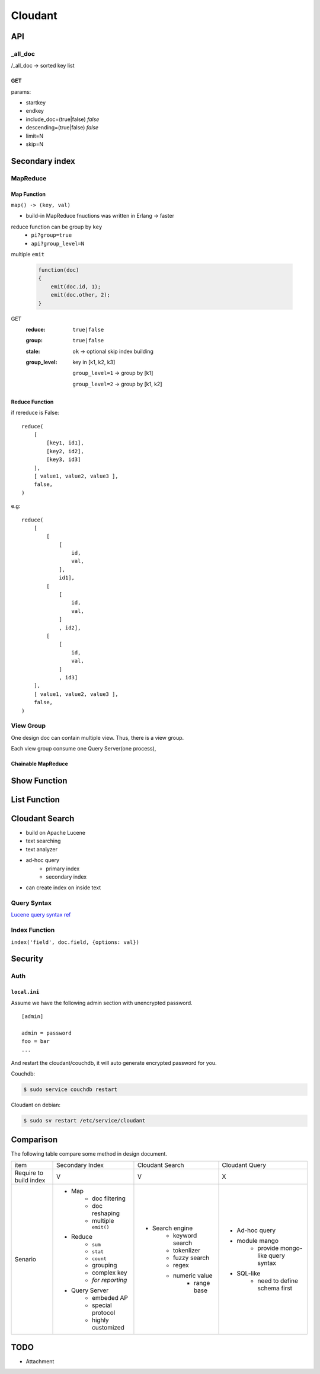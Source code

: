 ********
Cloudant
********

API
===

_all_doc
--------

/_all_doc -> sorted key list


GET
^^^^

params:

+ startkey
+ endkey
+ include_doc=(true|false) *false*
+ descending=(true|false) *false*
+ limit=N
+ skip=N


Secondary index
===============

MapReduce
---------

Map Function
^^^^^^^^^^^^^

``map() -> (key, val)``

+ build-in MapReduce fnuctions was written in Erlang -> faster

reduce function can be group by ``key``
    + ``pi?group=true``
    + ``api?group_level=N``

multiple ``emit``

    .. code-block:: javascript


        function(doc)
        {
            emit(doc.id, 1);
            emit(doc.other, 2);
        }


GET
    :reduce: ``true|false``
    :group:  ``true|false``
    :stale:  ``ok`` -> optional skip index building
    :group_level:
        key in [k1, k2, k3]

        ``group_level=1`` -> group by [k1]

        ``group_level=2`` -> group by [k1, k2]


Reduce Function
^^^^^^^^^^^^^^^
if rereduce is False::

    reduce(
        [ 
            [key1, id1],
            [key2, id2],
            [key3, id3]
        ],
        [ value1, value2, value3 ],
        false,
    ) 


e.g::

    reduce(
        [ 
            [
                [
                    id,
                    val,
                ],
                id1],
            [
                [
                    id,
                    val,
                ]
                , id2],
            [
                [
                    id,
                    val,
                ]
                , id3]
        ],
        [ value1, value2, value3 ],
        false,
    ) 


View Group
-----------

One design doc can contain multiple view.
Thus, there is a view group.

Each view group consume one Query Server(one process),



Chainable MapReduce
^^^^^^^^^^^^^^^^^^^


Show Function
=============


List Function
=============


Cloudant Search
===============

+ build on Apache Lucene
+ text searching
+ text analyzer
+ ad-hoc query
    + primary index
    + secondary index
+ can create index on inside text

Query Syntax
-------------

`Lucene query syntax ref <https://lucene.apache.org/core/5_2_0/queryparser/org/apache/lucene/queryparser/classic/package-summary.html#package_description>`_


Index Function
--------------

``index('field', doc.field, {options: val})``


Security
=========

Auth
-----

``local.ini``
^^^^^^^^^^^^^^

Assume we have the following admin section with unencrypted password.

::

    [admin]

    admin = password
    foo = bar
    ...

And restart the cloudant/couchdb, it will auto generate encrypted password for you.

Couchdb:

.. code-block:: shell

        $ sudo service couchdb restart

Cloudant on debian:

.. code-block:: shell

        $ sudo sv restart /etc/service/cloudant


Comparison
===========

The following table compare some method in design document.


+------------+---------------------------+---------------------------+---------------------------+
| item       | Secondary Index           | Cloudant Search           | Cloudant Query            |
+------------+---------------------------+---------------------------+---------------------------+
| Require to | V                         | V                         | X                         |
| build      |                           |                           |                           |
| index      |                           |                           |                           |
+------------+---------------------------+---------------------------+---------------------------+
| Senario    | - Map                     | - Search engine           | - Ad-hoc query            |
|            |    - doc filtering        |    - keyword search       | - module mango            |
|            |    - doc reshaping        |    - tokenlizer           |    - provide mongo-like   |
|            |    - multiple ``emit()``  |    - fuzzy search         |      query syntax         |
|            | - Reduce                  |    - regex                | - SQL-like                |
|            |    - ``sum``              |    - numeric value        |    - need to define       |
|            |    - ``stat``             |       - range base        |      schema first         |
|            |    - ``count``            |                           |                           |
|            |    - grouping             |                           |                           |
|            |    - complex key          |                           |                           |
|            |    - *for reporting*      |                           |                           |
|            | - Query Server            |                           |                           |
|            |    - embeded AP           |                           |                           |
|            |    - special protocol     |                           |                           |
|            |    - highly customized    |                           |                           |
|            |                           |                           |                           |
|            |                           |                           |                           |
|            |                           |                           |                           |
|            |                           |                           |                           |
|            |                           |                           |                           |
|            |                           |                           |                           |
|            |                           |                           |                           |
|            |                           |                           |                           |
+------------+---------------------------+---------------------------+---------------------------+


TODO
=====

+ Attachment
